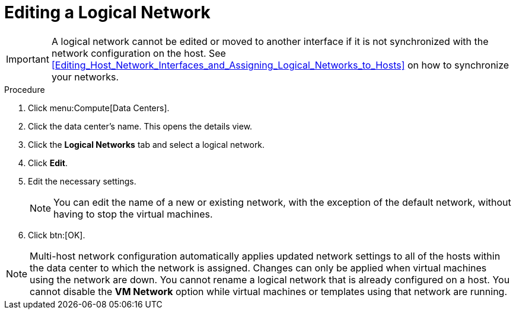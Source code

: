 :_content-type: PROCEDURE
[id="Editing_a_Logical_Network"]
= Editing a Logical Network

[IMPORTANT]
====
A logical network cannot be edited or moved to another interface if it is not synchronized with the network configuration on the host. See xref:Editing_Host_Network_Interfaces_and_Assigning_Logical_Networks_to_Hosts[] on how to synchronize your networks.
====

.Procedure

. Click menu:Compute[Data Centers].
. Click the data center's name. This opens the details view.
. Click the *Logical Networks* tab and select a logical network.
. Click *Edit*.
. Edit the necessary settings.
+
[NOTE]
====
You can edit the name of a new or existing network, with the exception of the default network, without having to stop the virtual machines.
====

. Click btn:[OK].

[NOTE]
====
Multi-host network configuration automatically applies updated network settings to all of the hosts within the data center to which the network is assigned. Changes can only be applied when virtual machines using the network are down. You cannot rename a logical network that is already configured on a host. You cannot disable the *VM Network* option while virtual machines or templates using that network are running.
====
